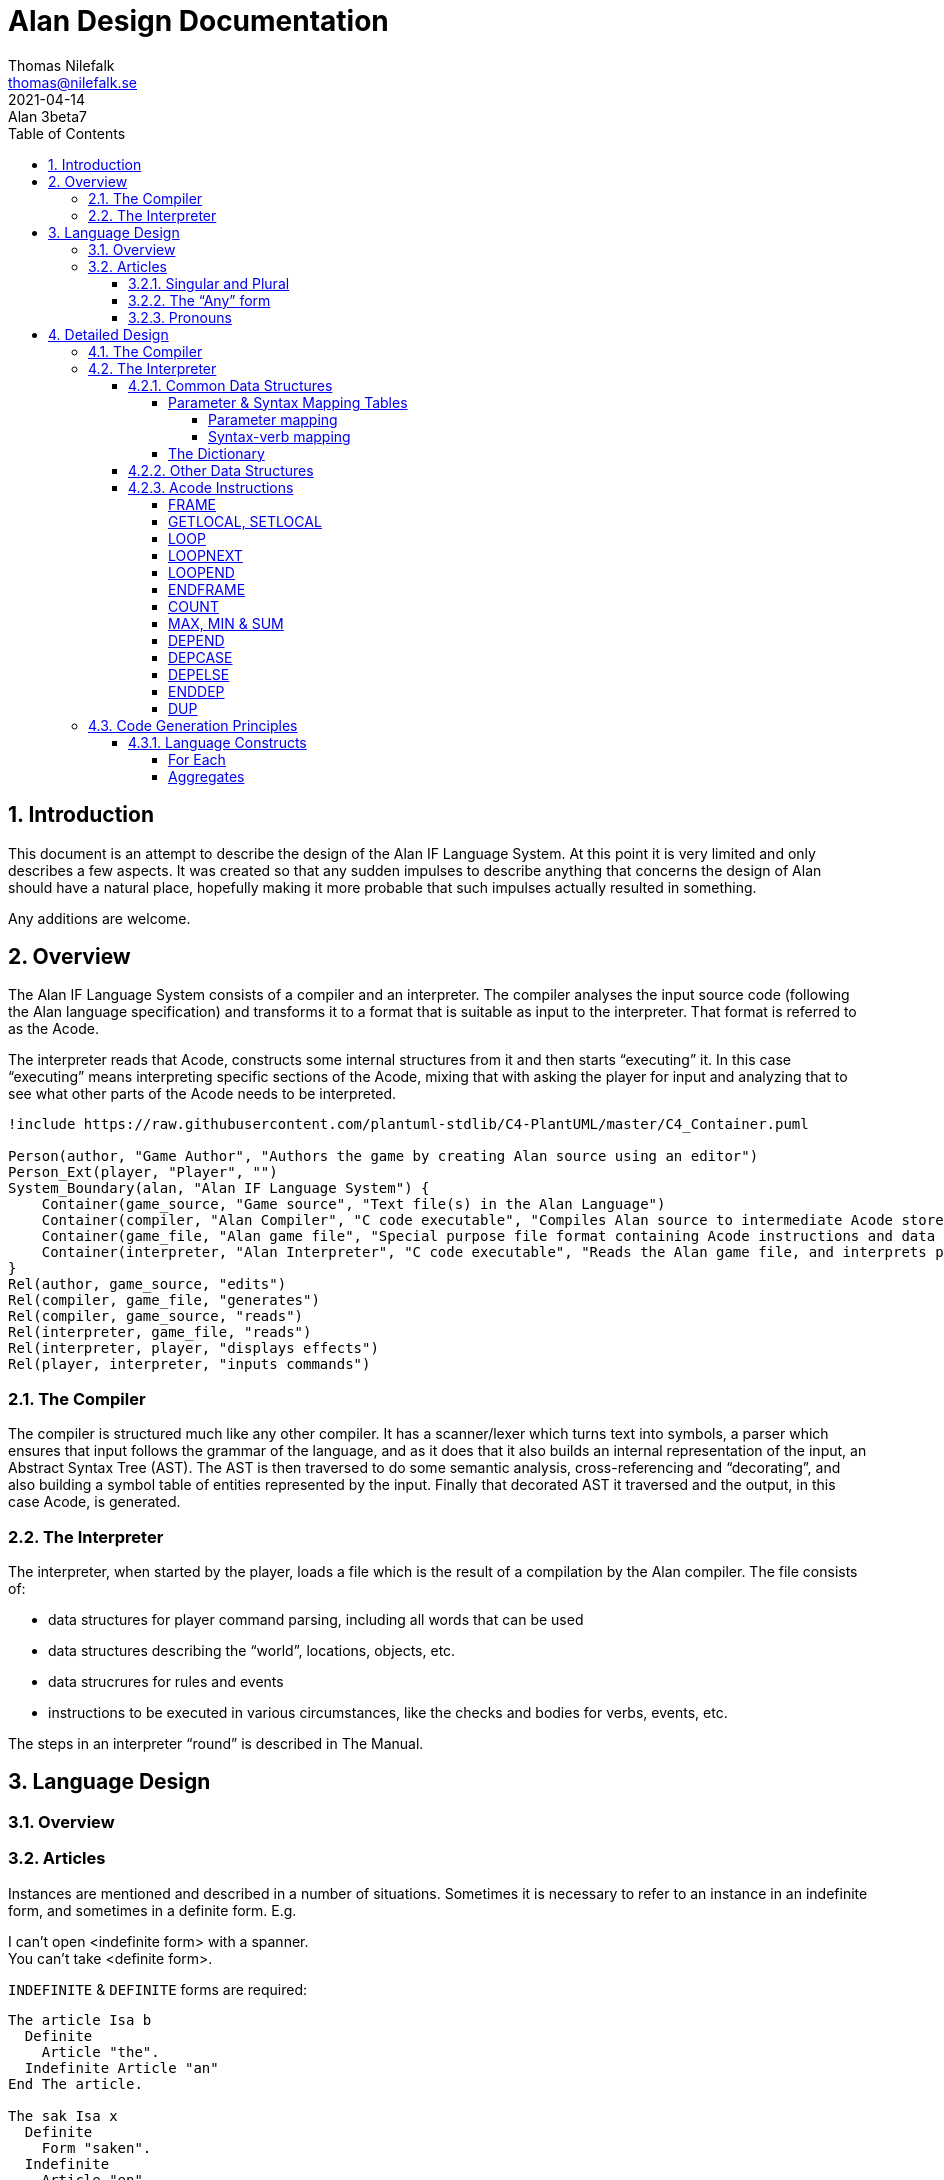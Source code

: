 = Alan Design Documentation
Thomas Nilefalk <thomas@nilefalk.se>
2021-04-14: Alan 3beta7
:lang: en
// :doctype: book
// TOC Settings:
:toc: left
:toclevels: 5
// Sections Numbering:
:sectnums:
:sectnumlevels: 3
// Cross References:
:xrefstyle: short
:section-refsig: Sect.
// Misc Settings:
:experimental: true
:icons: font
:linkattrs: true
:reproducible:
:sectanchors:

// *****************************************************************************
// *                                                                           *
// *                            Document Preamble                              *
// *                                                                           *
// *****************************************************************************

== Introduction

This document is an attempt to describe the design of the Alan IF Language System.
At this point it is very limited and only describes a few aspects.
It was created so that any sudden impulses to describe anything that concerns the design of Alan should have a natural place, hopefully making it more probable that such impulses actually resulted in something.

Any additions are welcome.

== Overview

The Alan IF Language System consists of a compiler and an interpreter.
The compiler analyses the input source code (following the Alan language specification) and transforms it to a format that is suitable as input to the interpreter.
That format is referred to as the Acode.

The interpreter reads that Acode, constructs some internal structures from it and then starts "`executing`" it.
In this case "`executing`" means interpreting specific sections of the Acode, mixing that with asking the player for input and analyzing that to see what other parts of the Acode needs to be interpreted.

[plantuml]
....
!include https://raw.githubusercontent.com/plantuml-stdlib/C4-PlantUML/master/C4_Container.puml

Person(author, "Game Author", "Authors the game by creating Alan source using an editor")
Person_Ext(player, "Player", "")
System_Boundary(alan, "Alan IF Language System") {
    Container(game_source, "Game source", "Text file(s) in the Alan Language")
    Container(compiler, "Alan Compiler", "C code executable", "Compiles Alan source to intermediate Acode stored in an Alan game file")
    Container(game_file, "Alan game file", "Special purpose file format containing Acode instructions and data structures")
    Container(interpreter, "Alan Interpreter", "C code executable", "Reads the Alan game file, and interprets player commands and appropriate instructions")
}
Rel(author, game_source, "edits")
Rel(compiler, game_file, "generates")
Rel(compiler, game_source, "reads")
Rel(interpreter, game_file, "reads")
Rel(interpreter, player, "displays effects")
Rel(player, interpreter, "inputs commands")
....

=== The Compiler

The compiler is structured much like any other compiler.
It has a scanner/lexer which turns text into symbols, a parser which ensures that input follows the grammar of the language, and as it does that it also builds an internal representation of the input, an Abstract Syntax Tree (AST).
The AST is then traversed to do some semantic analysis, cross-referencing and "`decorating`", and also building a symbol table of entities represented by the input.
Finally that decorated AST it traversed and the output, in this case Acode, is generated.

=== The Interpreter

The interpreter, when started by the player, loads a file which is the result of a compilation by the Alan compiler.
The file consists of:

- data structures for player command parsing, including all words that can be used
- data structures describing the "`world`", locations, objects, etc.
- data strucrures for rules and events
- instructions to be executed in various circumstances, like the checks and bodies for verbs, events, etc.

The steps in an interpreter "`round`" is described in The Manual.

== Language Design

=== Overview

=== Articles

Instances are mentioned and described in a number of situations.
Sometimes it is necessary to refer to an instance in an indefinite form, and sometimes in a definite form.
E.g.

[example,role="gametranscript"]
================================================================================
I can't open <indefinite form> with a spanner. +
You can't take <definite form>.
================================================================================

`INDEFINITE` & `DEFINITE` forms are required:

// @NOTE: `The article Isa b` is a bit confusing, it seems as if you're trying
//         to define the grammatical article -- I supposed by "article" here you
//         mean "item".

[source,alan]
--------------------------------------------------------------------------------
The article Isa b
  Definite
    Article "the".
  Indefinite Article "an"
End The article.

The sak Isa x
  Definite
    Form "saken".
  Indefinite
    Article "en"
--------------------------------------------------------------------------------

Not all languages have definite and indefinite articles that work well:

[source,alan]
--------------------------------------------------------------------------------
Definite "den"
Indefinite "en"
Mentioned "stol"
--------------------------------------------------------------------------------

So we also allow

[source,alan]
--------------------------------------------------------------------------------
Name stol
Definite Form "stolen"
Indefinite Form "en stol"
--------------------------------------------------------------------------------

The `Mentioned` clause should be in indefinite form.
To say a `Definite` or `Indefinite` form of the instance:

1. If that `Form` is available it will be used, else
2. The `Article` followed by the `Mentioned` will be used

With corresponding `Say` statements:

[horizontal]

`Say o.`      :: use `Name` => "`stol`"
`Say The o.`  :: use `Definite` => "`stolen`"
`Say A o.`    :: use `Indefinite` => "`en stol`"
(`Say Any o.` :: use `Plural` => "`stolar`"??? Not needed, use `"I can't see any" Say o. "."` for now.)

Since `Mentioned` is constructed from the first `Name` clause, the following would work:

[source,alan]
--------------------------------------------------------------------------------
Every person Isa actor
  Definite Article ""
End Every person.

The mr_a Isa person
  Name mr 'Andersson'
  Name mr andersson
End The mr_a.
--------------------------------------------------------------------------------

Problem is still what to say when:

[example,role="gametranscript"]
================================================================================
&gt; _talk to mr andersson_ +

I can't see _any_ mr andersson here.
================================================================================

But a library could:

[source,alan]
--------------------------------------------------------------------------------
Syntax talk_to = talk to (p)! Where p Isa person Else ...

Add To Every person
  Verb talk_to
    Check p Is Here
      Else "I can't see" Say The p. "here."
  End Verb talk_to.
End Add To Every person.

Verb talk_to
--------------------------------------------------------------------------------

==== Singular and Plural

Do we really need all the four forms?
Indefinite singular/plural and definite singular/plural?

// @ANSWER: Probably yes, because some languages adopt different forms according
//          to number and gender, and with collective nouns usually the description
//          mentions their plural form (e.g. 'some boats') but some verbs will
//          act on one item only (e.g. 'enter boat') since some actions are not
//          possible with all items of the collection. So authors might need to
//          define all forms (sing. and plural) to let the interpreter know how
//          to handle certain responses (e.g. 'I can't see any boat...').


==== The "`Any`" form

Possibly there is also a fifth form, as in "`I can't see *any* door here.`" But let's leave that for later.
Possibly: `Say Any x.` & `Say No x.`.

==== Pronouns

Sometimes a pronoun is possibly nice:

[example,role="gametranscript"]
================================================================================
She does not want to talk to you.
================================================================================

However it is different in output and input.
In input we would like to have "`it`" available for persons too, "`her`".
This can often be solved using synonyms.

[source,alan]
--------------------------------------------------------------------------------
The article Isa b
  Definite
    Article "the".
    Pronoun "it".
    Plural "articles"
  Indefinite Form "any article"
  ...
The sak Isa x
  Definite
    Form "saken".
    Pronoun "den".
  Indefinite
    Form "sak"
  ...
--------------------------------------------------------------------------------

== Detailed Design

=== The Compiler

=== The Interpreter

The interpreter starts by loading the game file into memory.
It consists of two types of data, one being data structures of various kinds that the interpreter is inspecting, the other being sequences of "`instructions`" that the interpreter "`executes`".
The Acode (data structures and instructions) is structured in a fashion that closely supports the structure of the Alan Language.

This chapter describes those data structures and the instructions as well as particular algorithms that are used by the interpreter.

==== Common Data Structures

Since the compiler will generate data the interpreter will read, some data structures need to be known to both.
The definitions of these are in `interpreter/acode.h`.

===== Parameter & Syntax Mapping Tables

Since multiple syntaxes may map to the same verb, a mapping between them is necessary.
This mapping converts a syntax number into a verb code as well as remapping the parameter numbers into the "`canonical`" order for this verb.

The mapping is generated into two structures, the parameter order mapping, and the syntax-verb mapping table.

====== Parameter mapping

The parameter order mapping is simply a table with as many entries as there are parameters in the syntax, followed by an EOF.
Each entry is an index into the "`canonical`" order of the parameters.
As an example, the following is a parameter order mapping table for a syntax with three parameters in reverse canonical order and would occupy 4 consequtive Awords:

[ditaa]
....
+---+---+---+---+
| 3 | 2 | 1 |EOF|
+---+---+---+---+
....

This table is used to simply swap parameters so they carry the same meaning as in the "`canonical`" syntax.

====== Syntax-verb mapping

The syntax-verb mapping is a table of entries, one for each syntax.
The correct syntax-verb mapping is found by matching the `syntaxNumber` found during command parsing with the one in each of the syntax-verb mapping entries.
The entries have three fields, where `parameterMapping` points to a parameterMapping table as described above and the `verbCode` indicates which verb to execute.

[plantuml]
----
class SyntaxMapEntry {
  syntaxNumber : Integer
  parameterMapping : ParameterMapAddress
  verbCode : Integer
}
----

===== The Dictionary

The dictionary holds all words the player is supposed to be able to input.
A simple sequential lookup converts the string to an index into the dictionary array.

Each entry has the following general structure:

[plantuml]
....
class DictionaryEntry {
    string : StringAddress
    classBits : WordClassBits
    code : Integer
    adjectiveRefs : ReferenceListAddress
    nounRefs : ReferenceListAddress
    pronounRefs : ReferenceListAddress
}
....


==== Other Data Structures

==== Acode Instructions

The Acode instructions are designed around the model of a stack machine.
A stack machine primarily uses a stack to manage its state and perform operations.
E.g. an addition of two numbers will be performed by first "`executing`" two push operations to get the two numbers on the stack.
Then the "`add`" operation is executed, which requires that there are two numbers already on the stack, which are replaces by the sum.

[ditaa]
....
    Operation                          Stack Content
    ---------                          -------------
                                       +-----+
                                       |  42 |
                                       +-----+
    Push 2
                                       +-----+----+
                                       |  2  | 42 |
                                       +-----+----+
    Push 5
                                       +-----+-----+----+
                                       |  5  |  2  | 42 |
                                       +-----+-----+----+
    Add
                                       +-----+----+
                                       |  7  | 42 |
                                       +-----+----+
....

As we can see each operation ("`instruction`") is either removing something from the stack, and/or pushing something onto it.

Below is a list of instructions and details about their specifics.

===== FRAME

===== GETLOCAL, SETLOCAL

===== LOOP

Use: start a loop

Context: on entry the stack contains from the top, starting loop value and the loop limit.

Function: Act as a loop start marker.
When executed, check for loop termination, if so, go to end of the corresponding loop.

[cols="2*<m",options="header"]
|=============================================
2+^| LOOP
 ^h| Before            ^h| After
   | Loop index          | Loop index
   | Upper limit of loop | Upper limit of loop
|=============================================

A loop value has to be calculated from the index since the index might be an index in a `SET`, such as when looping over the members in a set.


// @FIXME: Last 2 rows should have different background colour:

[cols="2*<m",options="header"]
|=============================================
2+^| CALCULATE LOOP VALUE
 ^h| Before            ^h| After
   |                     | Loop value
   | Loop index          | Loop index
   | Upper limit of loop | Upper limit of loop
   | Aggregate value     | Aggregate value
|=============================================

===== LOOPNEXT

Use: skip to next loop value

Context: none

Function: skip forward over instructions (possibly containing `LOOP`/`LOOPEND`-pairs) until next instruction to execute is an `LOOPEND` on the corresponding level.

// @FIXME: Last 2 rows should have different bcakground color:

[cols="2*<m",options="header"]
|=============================================
2+^| LOOPNEXT
 ^h| Before            ^h| After
   | Loop index          | Loop index
   | Upper limit of loop | Upper limit of loop
|=============================================

===== LOOPEND

Use: test a loop for termination

Context: upper limit, and loop index on the top of the stack

Function: test the loop index against the upper limit.
If not reached then increment index and back up until next instruction to execute is the first after the matching `LOOP`, else pop off the index and the limit and continue.

[cols="3*<m",options="header"]
|=============================================================
3+^| LOOPEND
 ^h| Before            ^h| Continue             ^h| Terminate
   | Loop index          | Incremented loop index |
   | Upper limit of loop | Upper limit of loop    |
|=============================================================

===== ENDFRAME

===== COUNT

Use: aggregate (using counting) number of items, usually instances, matching a set of filters

Context: at entry the three top values on the stack are the loop value, the loop index, and upper limit as the `COUNT` follows immediately on an `AGRCHECK`.
Fourth value from the top is the aggregate value.

Function: Increment the fourth topmost value (the aggregate value).

[cols="2*<m",options="header"]
|=================================================
2+^| COUNT
 ^h| Before            ^h| After
   | Loop index          | Loop index
   | Upper limit of loop | Upper limit of loop
   | Aggregate value     | Updated aggregate value
|=================================================

===== MAX, MIN & SUM

Works exactly like `COUNT`, except at entry there is an extra value on the stack (at the top).
This is the attribute value that the aggregation should use.

[cols="2*<m",options="header"]
|===============================================
2+^| MAX, MIN & SUM
 ^h| Before         ^h| After
| Attribute value     |
| Loop index          | Loop index
| Upper limit of loop | Upper limit of loop
| Aggregate value     | Updated aggregate value
|===============================================

===== DEPEND

// TBD //

===== DEPCASE

// TBD //

===== DEPELSE

// TBD //

===== ENDDEP

// TBD //

===== DUP

// TBD //


// EOF //

=== Code Generation Principles

This chapter describes some language constructs that have more complicated mappings and for which some care need to be taken when generating the code, and possibly data, to represent and execute them.

==== Language Constructs

===== For Each

The `For Each` loop is generated into an initialization step, a filter step and the statements.
A local variable is used since the loop-code might reference the loop value.
Note that the loop value might be different from the loop index, e.g. when looping over a set of integers.
The instructions used are:

* `FRAME` -- start a new stack frame with one local variable
* `LOOP` -- the loop start
* `LOOPNEXT` -- jump to next loop index
* `LOOPEND` -- test for and terminate loop
* `ENDFRAME` -- drop stack frame with local variables

The code layout is as follows:

................................................................................
FRAME 1                               -- create a frame with 1 local
<calculate and push upper limit>
PUSH 1                                -- initial loop index
LOOP
<calculate loop value from index>
SETLOCAL 1                            -- save loop value in local var
GETLOCAL 1
<filter1>                             -- code to evaluate first filter
NOT                                   -- invert it
IF
LOOPNEXT                              -- if the filter did not match, next loop
ENDIF
GETLOCAL 1
<filter2>                             -- code to evaluate 2nd filter
NOT
IF
LOOPNEXT
ENDIF
...                                   -- and so on for each filter
LOOPEND                               -- loop test and termination
ENDFRAME
................................................................................

===== Aggregates

All aggregates are generated into a loop using the same structures as `EACH`.
The instructions used are:

* `LOOP` -- start loop
* `LOOPNEXT` -- if filter inclusion was not true
* `COUNT`, `MAX`, `MIN` & `SUM` -- actual aggregation performed
* `LOOPEND` -- repeat or terminate aggregation loop

The code layout is as follows:

................................................................................
PUSH <maxint for MIN, 0 for all else> -- initial aggregate value
<calculate and push limit>
PUSH 1                                -- initial loop index
LOOP
<calculate loop value from index>
<filter1>                             -- code to evaluate first filter
NOT
IF
LOOPNEXT
ENDIF
<calculate loop value from index>
<filter2>
NOT
IF
LOOPNEXT
ENDIF
...
<get attribute to aggregate over>     -- for all except COUNT
<aggregate>                           -- COUNT, MIN, MAX or SUM
LOOPEND                               -- loop
................................................................................

Note that for this to work the aggregate instructions have to look deep in the stack to find the current aggregate value since this is stored at the bottom.
On top is the usual looping data, i.e. the limit, the index and temporarily a loop value.


